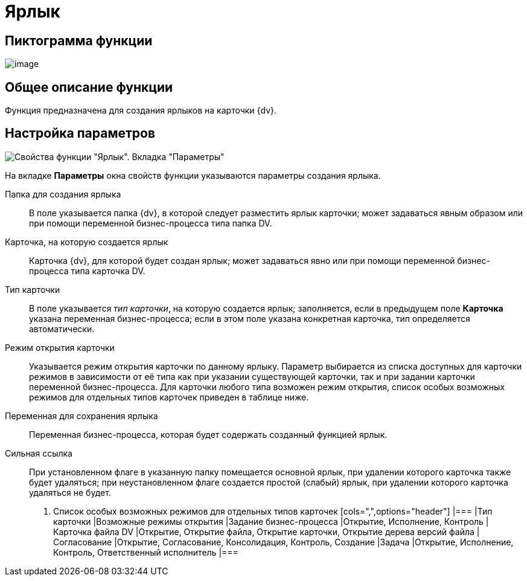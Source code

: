 = Ярлык

== Пиктограмма функции

image:buttons/Function_Shortcut.png[image]

== Общее описание функции

Функция предназначена для создания ярлыков на карточки {dv}.

== Настройка параметров

image::Parameters_Shortcut.png[Свойства функции "Ярлык". Вкладка "Параметры"]

На вкладке *Параметры* окна свойств функции указываются параметры создания ярлыка.

Папка для создания ярлыка::
В поле указывается папка {dv}, в которой следует разместить ярлык карточки; может задаваться явным образом или при помощи переменной бизнес-процесса типа папка DV.
Карточка, на которую создается ярлык::
Карточка {dv}, для которой будет создан ярлык; может задаваться явно или при помощи переменной бизнес-процесса типа карточка DV.
Тип карточки::
В поле указывается _тип карточки_, на которую создается ярлык; заполняется, если в предыдущем поле *Карточка* указана переменная бизнес-процесса; если в этом поле указана конкретная карточка, тип определяется автоматически.
Режим открытия карточки::
Указывается режим открытия карточки по данному ярлыку. Параметр выбирается из списка доступных для карточки режимов в зависимости от её типа как при указании существующей карточки, так и при задании карточки переменной бизнес-процесса. Для карточки любого типа возможен режим открытия, список особых возможных режимов для отдельных типов карточек приведен в таблице ниже.
Переменная для сохранения ярлыка::
Переменная бизнес-процесса, которая будет содержать созданный функцией ярлык.
Сильная ссылка::
При установленном флаге в указанную папку помещается основной ярлык, при удалении которого карточка также будет удаляться; при неустановленном флаге создается простой (слабый) ярлык, при удалении которого карточка удаляться не будет.
+
  . Список особых возможных режимов для отдельных типов карточек
  [cols=",",options="header"]
  |===
  |Тип карточки |Возможные режимы открытия
  |Задание бизнес-процесса |Открытие, Исполнение, Контроль
  |Карточка файла DV |Открытие, Открытие файла, Открытие карточки, Открытие дерева версий файла
  |Согласование |Открытие, Согласование, Консолидация, Контроль, Создание
  |Задача |Открытие, Исполнение, Контроль, Ответственный исполнитель
  |===
